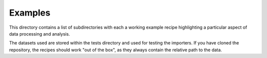 ========
Examples
========

This directory contains a list of subdirectories with each a working example recipe highlighting a particular aspect of data processing and analysis.

The datasets used are stored within the tests directory and used for testing  the importers. If you have cloned the repository, the recipes should work "out of the box", as they always contain the relative path to the data.
